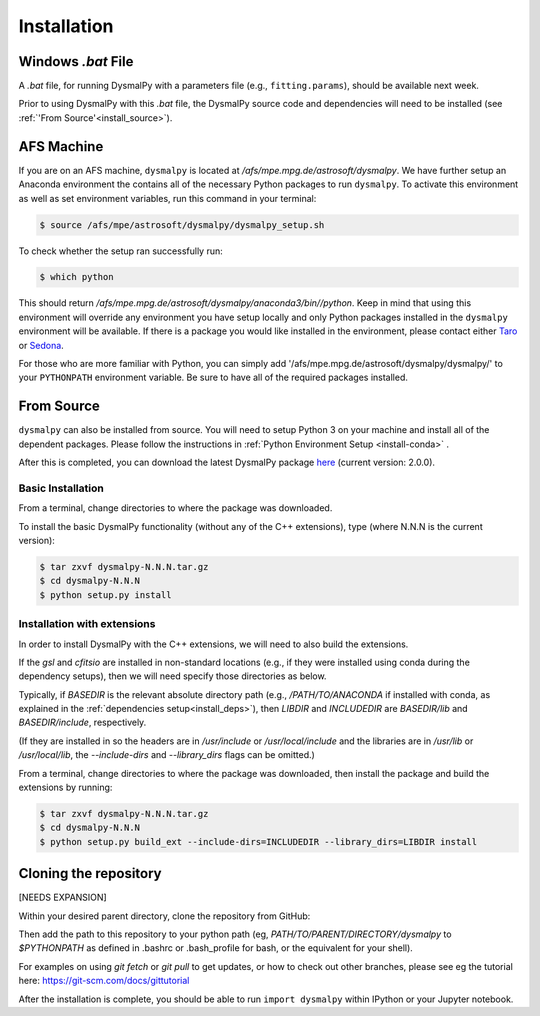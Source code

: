.. _install:
.. highlight:: shell

============
Installation
============

.. _install_windows:

Windows `.bat` File
-------------------

A `.bat` file, for running DysmalPy with a parameters file (e.g., ``fitting.params``),
should be available next week.

Prior to using DysmalPy with this `.bat` file, the DysmalPy source code
and dependencies will need to be installed (see :ref:`'From Source'<install_source>`).


.. _install_afs:

AFS Machine
-----------

If you are on an AFS machine, ``dysmalpy`` is located at
`/afs/mpe.mpg.de/astrosoft/dysmalpy`. We have further setup
an Anaconda environment the contains all of the necessary
Python packages to run ``dysmalpy``. To activate this environment
as well as set environment variables, run this command in your
terminal:

.. code-block:: console

    $ source /afs/mpe/astrosoft/dysmalpy/dysmalpy_setup.sh

To check whether the setup ran successfully run:

.. code-block:: console

    $ which python

This should return `/afs/mpe.mpg.de/astrosoft/dysmalpy/anaconda3/bin//python`.
Keep in mind that using this environment will override any environment
you have setup locally and only Python packages installed in the
``dysmalpy`` environment will be available. If there is a package you
would like installed in the environment, please contact either `Taro`_
or `Sedona`_.

.. _Taro: shimizu@mpe.mpg.de
.. _Sedona: sedona@mpe.mpg.de

For those who are more familiar with Python, you can simply add
'/afs/mpe.mpg.de/astrosoft/dysmalpy/dysmalpy/' to your ``PYTHONPATH``
environment variable. Be sure to have all of the required packages
installed.

.. _install_source:

From Source
-----------

``dysmalpy`` can also be installed from source. You will need to setup
Python 3 on your machine and install all of the dependent packages. Please
follow the instructions in :ref:`Python Environment Setup <install-conda>` .


After this is completed, you can download the latest DysmalPy package `here`_
(current version: 2.0.0).

.. _here: LINK_TO_GITHUB_REPO_TARBALL



Basic Installation
******************

From a terminal, change directories to where the package was downloaded.

To install the basic DysmalPy functionality (without any of the C++ extensions),
type (where N.N.N is the current version):

.. code-block:: console

    $ tar zxvf dysmalpy-N.N.N.tar.gz
    $ cd dysmalpy-N.N.N
    $ python setup.py install



Installation with extensions
****************************

In order to install DysmalPy with the C++ extensions, we will need to also
build the extensions.

If the `gsl` and `cfitsio` are installed in non-standard locations
(e.g., if they were installed using conda during the dependency setups),
then we will need specify those directories as below.

Typically, if `BASEDIR` is the relevant absolute directory path (e.g., `/PATH/TO/ANACONDA`
if installed with conda, as explained in the :ref:`dependencies setup<install_deps>`),
then `LIBDIR` and `INCLUDEDIR` are `BASEDIR/lib` and `BASEDIR/include`, respectively.

(If they are installed in so the headers are in `/usr/include` or `/usr/local/include`
and the libraries are in `/usr/lib` or `/usr/local/lib`,
the `--include-dirs` and `--library_dirs` flags can be omitted.)


From a terminal, change directories to where the package was downloaded,
then install the package and build the extensions by running:

.. code-block:: console

    $ tar zxvf dysmalpy-N.N.N.tar.gz
    $ cd dysmalpy-N.N.N
    $ python setup.py build_ext --include-dirs=INCLUDEDIR --library_dirs=LIBDIR install





.. _install_clone:

Cloning the repository
----------------------

[NEEDS EXPANSION]

Within your desired parent directory, clone the repository from GitHub:

.. code-block:: console
    $ git clone https://github.com/ttshimiz/dysmalpy.git 


Then add the path to this repository to your python path (eg, 
`PATH/TO/PARENT/DIRECTORY/dysmalpy` to `$PYTHONPATH` as defined in 
.bashrc or .bash_profile for bash, or the equivalent for your shell). 


For examples on using `git fetch` or `git pull` to get updates, 
or how to check out other branches, please see eg the tutorial here: 
`https://git-scm.com/docs/gittutorial`_

.. _https://git-scm.com/docs/gittutorial: https://git-scm.com/docs/gittutorial





After the installation is complete, you should
be able to run ``import dysmalpy`` within IPython or your Jupyter notebook.
